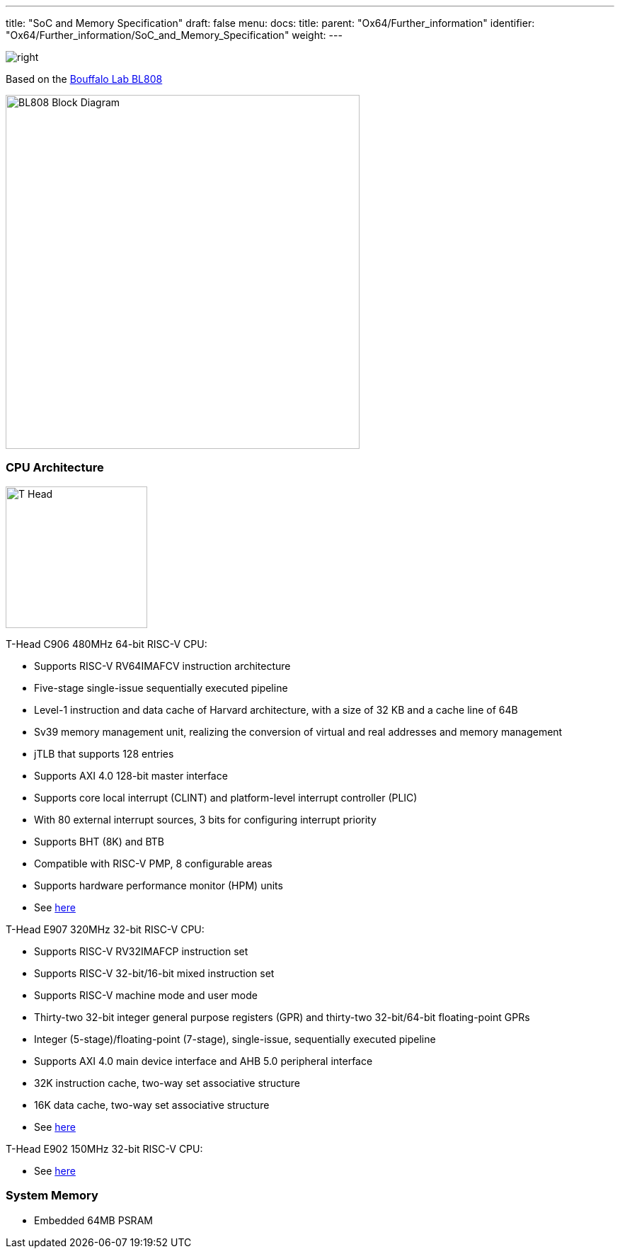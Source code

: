 ---
title: "SoC and Memory Specification"
draft: false
menu:
  docs:
    title:
    parent: "Ox64/Further_information"
    identifier: "Ox64/Further_information/SoC_and_Memory_Specification"
    weight: 
---


image:/documentation/images/Bouffalo_Lab_icon.png[right,title="right"]

Based on the https://en.bouffalolab.com/product/[Bouffalo Lab BL808]

image:/documentation/images/BL808_Block_Diagram.jpg[width=500]

=== CPU Architecture

image:/documentation/images/T-Head.png[width=200]

T-Head C906 480MHz 64-bit RISC-V CPU:

* Supports RISC-V RV64IMAFCV instruction architecture
* Five-stage single-issue sequentially executed pipeline
* Level-1 instruction and data cache of Harvard architecture, with a size of 32 KB and a cache line of 64B
* Sv39 memory management unit, realizing the conversion of virtual and real addresses and memory management
* jTLB that supports 128 entries
* Supports AXI 4.0 128-bit master interface
* Supports core local interrupt (CLINT) and platform-level interrupt controller (PLIC)
* With 80 external interrupt sources, 3 bits for configuring interrupt priority
* Supports BHT (8K) and BTB
* Compatible with RISC-V PMP, 8 configurable areas
* Supports hardware performance monitor (HPM) units
* See https://www.t-head.cn/product/c906?lang=en[here]

T-Head E907 320MHz 32-bit RISC-V CPU:

* Supports RISC-V RV32IMAFCP instruction set
* Supports RISC-V 32-bit/16-bit mixed instruction set
* Supports RISC-V machine mode and user mode
* Thirty-two 32-bit integer general purpose registers (GPR) and thirty-two 32-bit/64-bit floating-point GPRs
* Integer (5-stage)/floating-point (7-stage), single-issue, sequentially executed pipeline
* Supports AXI 4.0 main device interface and AHB 5.0 peripheral interface
* 32K instruction cache, two-way set associative structure
* 16K data cache, two-way set associative structure
* See https://www.t-head.cn/product/e907?lang=en[here]

T-Head E902 150MHz 32-bit RISC-V CPU:

* See https://www.t-head.cn/product/e902?lang=en[here]

=== System Memory

* Embedded 64MB PSRAM

